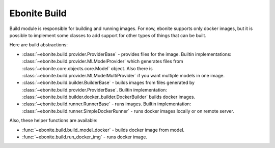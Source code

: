 =============
Ebonite Build
=============

Build module is responsible for building and running images. For now,
ebonite supports only docker images, but it is possible to implement some classes
to add support for other types of things that can be built.

Here are build abstractions:

* :class:`~ebonite.build.provider.ProviderBase` - provides files for the image. Builtin implementations: :class:`~ebonite.build.provider.MLModelProvider` which generates files from :class:`~ebonite.core.objects.core.Model` object. Also there is :class:`~ebonite.build.provider.MLModelMultiProvider` if you want multiple models in one image.

* :class:`~ebonite.build.builder.BuilderBase` - builds images from files generated by :class:`~ebonite.build.provider.ProviderBase`. Builtin implementation: :class:`~ebonite.build.builder.docker_builder.DockerBuilder` builds docker images.

* :class:`~ebonite.build.runner.RunnerBase` - runs images. Builtin implementation: :class:`~ebonite.build.runner.SimpleDockerRunner` - runs docker images locally or on remote server.

Also, these helper functions are available:

* :func:`~ebonite.build.build_model_docker` - builds docker image from model.

* :func:`~ebonite.build.run_docker_img` - runs docker image.